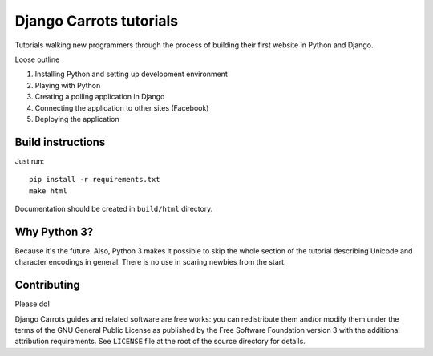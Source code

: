========================
Django Carrots tutorials
========================

Tutorials walking new programmers through the process of building
their first website in Python and Django.

Loose outline

#. Installing Python and setting up development environment
#. Playing with Python
#. Creating a polling application in Django
#. Connecting the application to other sites (Facebook)
#. Deploying the application


Build instructions
==================

Just run::

  pip install -r requirements.txt
  make html

Documentation should be created in ``build/html`` directory.


Why Python 3?
=============

Because it's the future. Also, Python 3 makes it possible to skip the
whole section of the tutorial describing Unicode and character
encodings in general. There is no use in scaring newbies from the
start.


Contributing
============

Please do!

Django Carrots guides and related software are free works: you can
redistribute them and/or modify them under the terms of the GNU
General Public License as published by the Free Software Foundation
version 3 with the additional attribution requirements. See
``LICENSE`` file at the root of the source directory for details.
